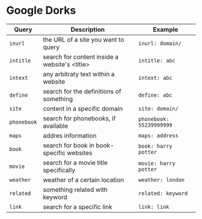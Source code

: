 * Google Dorks

  | Query       | Description                                   | Example                  |
  |-------------+-----------------------------------------------+--------------------------|
  | =inurl=     | the URL of a site you want to query           | =inurl: domain/=         |
  | =intitle=   | search for content inside a website's <title> | =intitle: abc=           |
  | =intext=    | any arbitraty text within a website           | =intext: abc=            |
  | =define=    | search for the definitions of something       | =define: abc=            |
  | =site=      | content in a specific domain                  | =site: domain/=          |
  | =phonebook= | search for phonebooks, if available           | =phonebook: 55239999999= |
  | =maps=      | addres information                            | =maps: address=          |
  | =book=      | search for book in book-specific websites     | =book: harry potter=     |
  | =movie=     | search for a movie title specifically         | =movie: harry potter=    |
  | =weather=   | weather of a certain location                 | =weather: london=        |
  | =related=   | something related with keyword                | =related: keyword=       |
  | =link=      | search for a specific link                    | =link: link=             |
